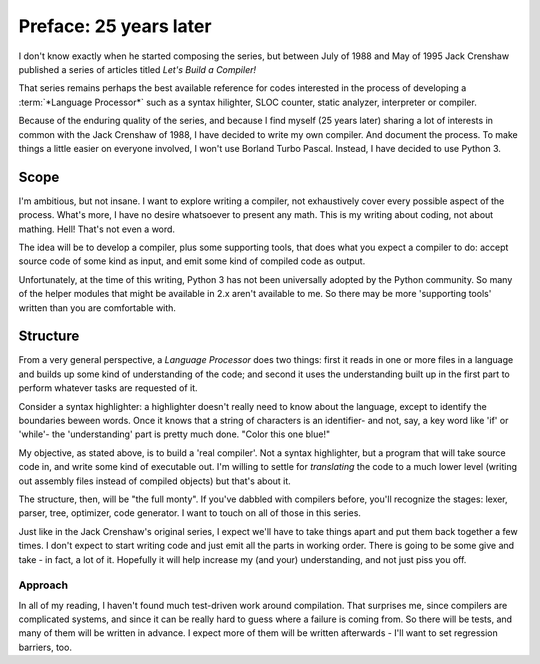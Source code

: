 .. vim: set tw=76

Preface: 25 years later
=======================

I don't know exactly when he started composing the series, but between July of
1988 and May of 1995 Jack Crenshaw published a series of articles titled
:title:`Let's Build a Compiler!`

That series remains perhaps the best available reference for codes interested
in the process of developing a :term:`*Language Processor*` such as a
syntax hilighter, SLOC counter, static analyzer, interpreter or compiler.

Because of the enduring quality of the series, and because I find myself (25
years later) sharing a lot of interests in common with the Jack Crenshaw of
1988, I have decided to write my own compiler. And document the process. To
make things a little easier on everyone involved, I won't use Borland Turbo
Pascal. Instead, I have decided to use Python 3.

Scope
-----

I'm ambitious, but not insane. I want to explore writing a compiler, not
exhaustively cover every possible aspect of the process. What's more, I
have no desire whatsoever to present any math. This is my writing about
coding, not about mathing. Hell! That's not even a word.

The idea will be to develop a compiler, plus some supporting tools, that
does what you expect a compiler to do: accept source code of some kind
as input, and emit some kind of compiled code as output.

Unfortunately, at the time of this writing, Python 3 has not been
universally adopted by the Python community. So many of the helper
modules that might be available in 2.x aren't available to me. So there
may be more 'supporting tools' written than you are comfortable with.

Structure
---------

From a very general perspective, a *Language Processor* does two things:
first it reads in one or more files in a language and builds up some
kind of understanding of the code; and second it uses the understanding
built up in the first part to perform whatever tasks are requested of
it. 

Consider a syntax highlighter: a highlighter doesn't really
need to know about the language, except to identify the boundaries beween
words. Once it knows that a string of characters is an identifier- and
not, say, a key word like 'if' or 'while'- the 'understanding' part is pretty
much done. "Color this one blue!"

My objective, as stated above, is to build a 'real compiler'. Not a
syntax highlighter, but a program that will take source code in, and
write some kind of executable out. I'm willing to settle for
*translating* the code to a much lower level (writing out assembly files
instead of compiled objects) but that's about it. 

The structure, then, will be "the full monty". If you've dabbled with
compilers before, you'll recognize the stages: lexer, parser, tree,
optimizer, code generator. I want to touch on all of those in this
series.

Just like in the Jack Crenshaw's original series, I expect we'll have to
take things apart and put them back together a few times. I don't expect
to start writing code and just emit all the parts in working order.
There is going to be some give and take - in fact, a lot of it.
Hopefully it will help increase my (and your) understanding, and not
just piss you off.

Approach
~~~~~~~~

In all of my reading, I haven't found much test-driven work around
compilation. That surprises me, since compilers are complicated systems,
and since it can be really hard to guess where a failure is coming from.
So there will be tests, and many of them will be written in advance. I
expect more of them will be written afterwards - I'll want to set
regression barriers, too.
